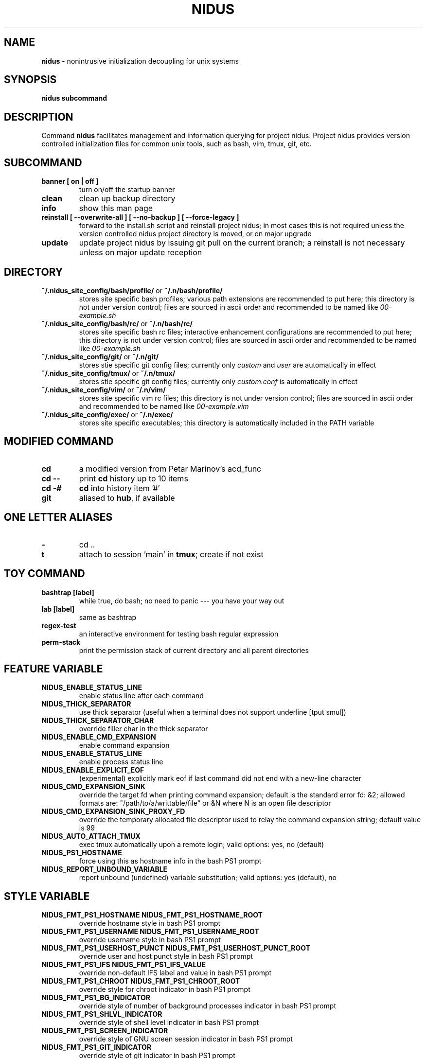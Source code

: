 .TH NIDUS 7 "September 2018" "Project Nidus 1.0" "User Command"

.SH NAME
.B nidus
\- nonintrusive initialization decoupling for unix systems

.SH SYNOPSIS
.B nidus
.B subcommand

.SH DESCRIPTION
Command
.B nidus
facilitates management and information querying for project nidus.  Project
nidus provides version controlled initialization files for common unix tools,
such as bash, vim, tmux, git, etc.

.SH SUBCOMMAND
.TP
.B banner [ on | off ]
turn on/off the startup banner

.TP
.B clean
clean up backup directory

.TP
.B info
show this man page

.TP
.B reinstall [ --overwrite-all ] [ --no-backup ] [ --force-legacy ]
forward to the install.sh script and reinstall project nidus; in most cases
this is not required unless the version controlled nidus project directory is
moved, or on major upgrade

.TP
.B update
update project nidus by issuing git pull on the current branch; a reinstall
is not necessary unless on major update reception

.SH DIRECTORY
.TP
\fB~/.nidus_site_config/bash/profile/\fP or \fB~/.n/bash/profile/\fP
stores site specific bash profiles; various path extensions are recommended
to put here; this directory is not under version control; files are sourced
in ascii order and recommended to be named like
.I 00-example.sh

.TP
\fB~/.nidus_site_config/bash/rc/\fP or \fB~/.n/bash/rc/\fP
stores site specific bash rc files; interactive enhancement configurations
are recommended to put here; this directory is not under version control;
files are sourced in ascii order and recommended to be named like
.I 00-example.sh

.TP
\fB~/.nidus_site_config/git/\fP or \fB~/.n/git/\fP
stores stie specific git config files; currently only
.I custom
and
.I user
are automatically in effect

.TP
\fB~/.nidus_site_config/tmux/\fP or \fB~/.n/tmux/\fP
stores stie specific git config files; currently only
.I custom.conf
is automatically in effect

.TP
\fB~/.nidus_site_config/vim/\fP or \fB~/.n/vim/\fP
stores site specific vim rc files; this directory is not under version
control; files are sourced in ascii order and recommended to be named like
.I 00-example.vim

.TP
\fB~/.nidus_site_config/exec/\fP or \fB~/.n/exec/\fP
stores site specific executables; this directory is automatically included
in the PATH variable

.SH MODIFIED COMMAND
.TP
.B cd
a modified version from Petar Marinov's acd_func

.TP
.B cd --
print
.B cd
history up to 10 items

.TP
.B cd -#
.B cd
into history item '#'

.TP
.B git
aliased to \fBhub\fR, if available

.SH ONE LETTER ALIASES

.TP
.B \-
cd ..

.TP
.B t
attach to session 'main' in \fBtmux\fR; create if not exist

.SH TOY COMMAND

.TP
.B bashtrap [label]
while true, do bash; no need to panic \-\-\- you have your way out

.TP
.B lab [label]
same as bashtrap

.TP
.B regex\-test
an interactive environment for testing bash regular expression

.TP
.B perm\-stack
print the permission stack of current directory and all parent directories

.SH FEATURE VARIABLE

.TP
.B NIDUS_ENABLE_STATUS_LINE
enable status line after each command

.TP
.B NIDUS_THICK_SEPARATOR
use thick separator (useful when a terminal does not support underline [tput smul])

.TP
.B NIDUS_THICK_SEPARATOR_CHAR
override filler char in the thick separator

.TP
.B NIDUS_ENABLE_CMD_EXPANSION
enable command expansion

.TP
.B NIDUS_ENABLE_STATUS_LINE
enable process status line

.TP
.B NIDUS_ENABLE_EXPLICIT_EOF
(experimental) explicitly mark eof if last command did not end with a new-line character

.TP
.B NIDUS_CMD_EXPANSION_SINK
override the target fd when printing command expansion; default is the
standard error fd: &2; allowed formats are: "/path/to/a/writtable/file" or &N
where N is an open file descriptor

.TP
.B NIDUS_CMD_EXPANSION_SINK_PROXY_FD
override the temporary allocated file descriptor used to relay the command
expansion string; default value is 99

.TP
.B NIDUS_AUTO_ATTACH_TMUX
exec tmux automatically upon a remote login;
valid options: yes, no (default)

.TP
.B NIDUS_PS1_HOSTNAME
force using this as hostname info in the bash PS1 prompt

.TP
.B NIDUS_REPORT_UNBOUND_VARIABLE
report unbound (undefined) variable substitution;
valid options: yes (default), no

.SH STYLE VARIABLE

.TP
.B NIDUS_FMT_PS1_HOSTNAME NIDUS_FMT_PS1_HOSTNAME_ROOT
override hostname style in bash PS1 prompt

.TP
.B NIDUS_FMT_PS1_USERNAME NIDUS_FMT_PS1_USERNAME_ROOT
override username style in bash PS1 prompt

.TP
.B NIDUS_FMT_PS1_USERHOST_PUNCT NIDUS_FMT_PS1_USERHOST_PUNCT_ROOT
override user and host punct style in bash PS1 prompt

.TP
.B NIDUS_FMT_PS1_IFS NIDUS_FMT_PS1_IFS_VALUE
override non-default IFS label and value in bash PS1 prompt

.TP
.B NIDUS_FMT_PS1_CHROOT NIDUS_FMT_PS1_CHROOT_ROOT
override style for chroot indicator in bash PS1 prompt

.TP
.B NIDUS_FMT_PS1_BG_INDICATOR
override style of number of background processes indicator in bash PS1 prompt

.TP
.B NIDUS_FMT_PS1_SHLVL_INDICATOR
override style of shell level indicator in bash PS1 prompt

.TP
.B NIDUS_FMT_PS1_SCREEN_INDICATOR
override style of GNU screen session indicator in bash PS1 prompt

.TP
.B NIDUS_FMT_PS1_GIT_INDICATOR
override style of git indicator in bash PS1 prompt

.TP
.B NIDUS_FMT_PS1_CWD
override style of cwd in bash PS1 prompt

.TP
.B NIDUS_FMT_PS1_PERM_GOOD NIDUS_FMT_PS1_PERM_BAD
override style of permission indicator

.TP
.B NIDUS_FMT_PS1_PHYSICAL_CWD
override style of automatic physical cwd indicator in bash PS1 prompt

.TP
.B NIDUS_FMT_PS1_DOLLAR_HASH
override style of the dollar/hash sign in bash PS1 prompt

.TP
.B NIDUS_FMT_PS1_LABEL
override style of the label field in bash PS1 prompt

.TP
.B NIDUS_FMT_STATUS_OK
override style of the process status-ok indicator

.TP
.B NIDUS_FMT_STATUS_ERROR
override style of the process status-error indicator

.TP
.B NIDUS_FMT_STATUS_HRULE
override style of the process status line

.TP
.B NIDUS_FMT_CMD_EXPANSIONS
override style of the command expansion lines

.TP
.B NIDUS_FMT_PINNED_KEY NIDUS_FMT_PINNED_VALUE NIDUS_FMT_PINNED_PUNCT
override style of the pinned variables

.SH HOOK
.TP
.B nidus_hook_ps1_cwd
reformat cwd field in bash PS1; cwd will be taken as the only argument;
reformatted cwd should be inline-echoed; this hook is often useful when one
wants to highlight a specific field in cwd; string substitutions of
.B $(__nidus_fmt ps1_cwd)
and
.B $(__nidus_inline_echo)
may be helpful; piping to GNU sed(1) taking advantage of regular expression is
often desired

.TP
.B nidus_hook_postcd
do extra work after
.B cd
command; arguments are ignored

.TP
.B nidus_hook_label_<LABEL>
extra initialization for labelled session <LABEL>; besides cutomized code,
function
.B nidus_define_pinned <VAR_NAME> <VAR_VALUE>
can be used to define bash variables to be printed with the PS1

.SH
SEE ALSO
bash(1), tmux(1), git(1), vim(1)

.SH
AUTHOR
Hengyang Zhao <hzhao877502@gmail.com>
